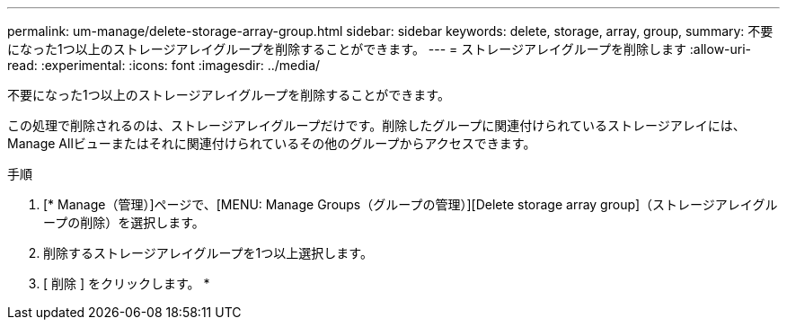 ---
permalink: um-manage/delete-storage-array-group.html 
sidebar: sidebar 
keywords: delete, storage, array, group, 
summary: 不要になった1つ以上のストレージアレイグループを削除することができます。 
---
= ストレージアレイグループを削除します
:allow-uri-read: 
:experimental: 
:icons: font
:imagesdir: ../media/


[role="lead"]
不要になった1つ以上のストレージアレイグループを削除することができます。

この処理で削除されるのは、ストレージアレイグループだけです。削除したグループに関連付けられているストレージアレイには、Manage Allビューまたはそれに関連付けられているその他のグループからアクセスできます。

.手順
. [* Manage（管理）]ページで、[MENU: Manage Groups（グループの管理）][Delete storage array group]（ストレージアレイグループの削除）を選択します。
. 削除するストレージアレイグループを1つ以上選択します。
. [ 削除 ] をクリックします。 *

